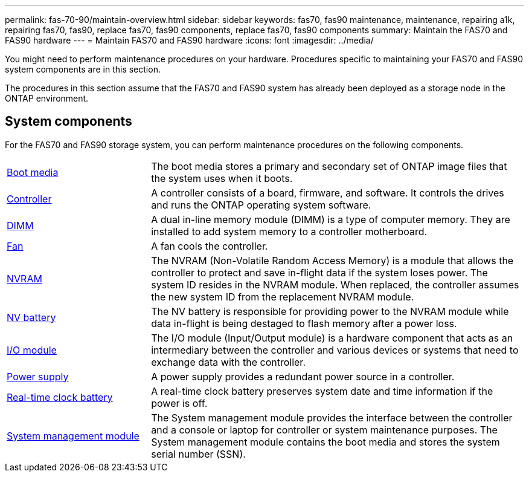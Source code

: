---
permalink: fas-70-90/maintain-overview.html
sidebar: sidebar
keywords: fas70, fas90 maintenance, maintenance, repairing a1k, repairing fas70, fas90, replace fas70, fas90 components, replace fas70, fas90 components
summary: Maintain the FAS70 and FAS90 hardware
---
= Maintain FAS70 and FAS90 hardware
:icons: font
:imagesdir: ../media/

[.lead]
You might need to perform maintenance procedures on your hardware. Procedures specific to maintaining your FAS70 and FAS90 system components are in this section.

The procedures in this section assume that the FAS70 and FAS90 system has already been deployed as a storage node in the ONTAP environment.

== System components
For the FAS70 and FAS90 storage system, you can perform maintenance procedures on the following components.

[%rotate, grid="none", frame="none", cols="25,65"]

|===

a| link:bootmedia-replace-workflow.html[Boot media]

a| The boot media stores a primary and secondary set of ONTAP image files that the system uses when it boots.

a| link:controller-replace-workflow.html[Controller]

a| A controller consists of a board, firmware, and software. It controls the drives and runs the ONTAP operating system software.

a| link:dimm-replace.html[DIMM]

a| A dual in-line memory module (DIMM) is a type of computer memory. They are installed to add system memory to a controller motherboard.

a| link:fan-replace.html[Fan]

a| A fan cools the controller.

a| link:nvram-replace.html[NVRAM]

a| The NVRAM (Non-Volatile Random Access Memory) is a module that allows the controller to protect and save in-flight data if the system loses power. The system ID resides in the NVRAM module. When replaced, the controller assumes the new system ID from the replacement NVRAM module.

a| link:nvdimm-battery-replace.html[NV battery]

a| The NV battery is responsible for providing power to the NVRAM module while data in-flight is being destaged to flash memory after a power loss.

a| link:io-module-overview.html[I/O module]

a| The I/O module (Input/Output module) is a hardware component that acts as an intermediary between the controller and various devices or systems that need to exchange data with the controller.

a| link:power-supply-replace.html[Power supply]

a| A power supply provides a redundant power source in a controller.

a| link:rtc-battery-replace.html[Real-time clock battery]

a| A real-time clock battery preserves system date and time information if the power is off.

a| link:system-management-replace.html[System management module]

a| The System management module provides the interface between the controller and a console or laptop for controller or system maintenance purposes. The System management module contains the boot media and stores the system serial number (SSN).

|===
